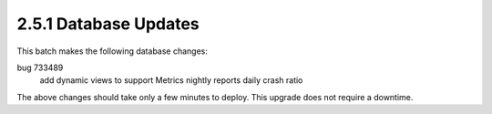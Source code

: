 2.5.1 Database Updates
======================

This batch makes the following database changes:

bug 733489
	add dynamic views to support Metrics nightly reports
	daily crash ratio

The above changes should take only a few minutes to deploy.
This upgrade does not require a downtime.